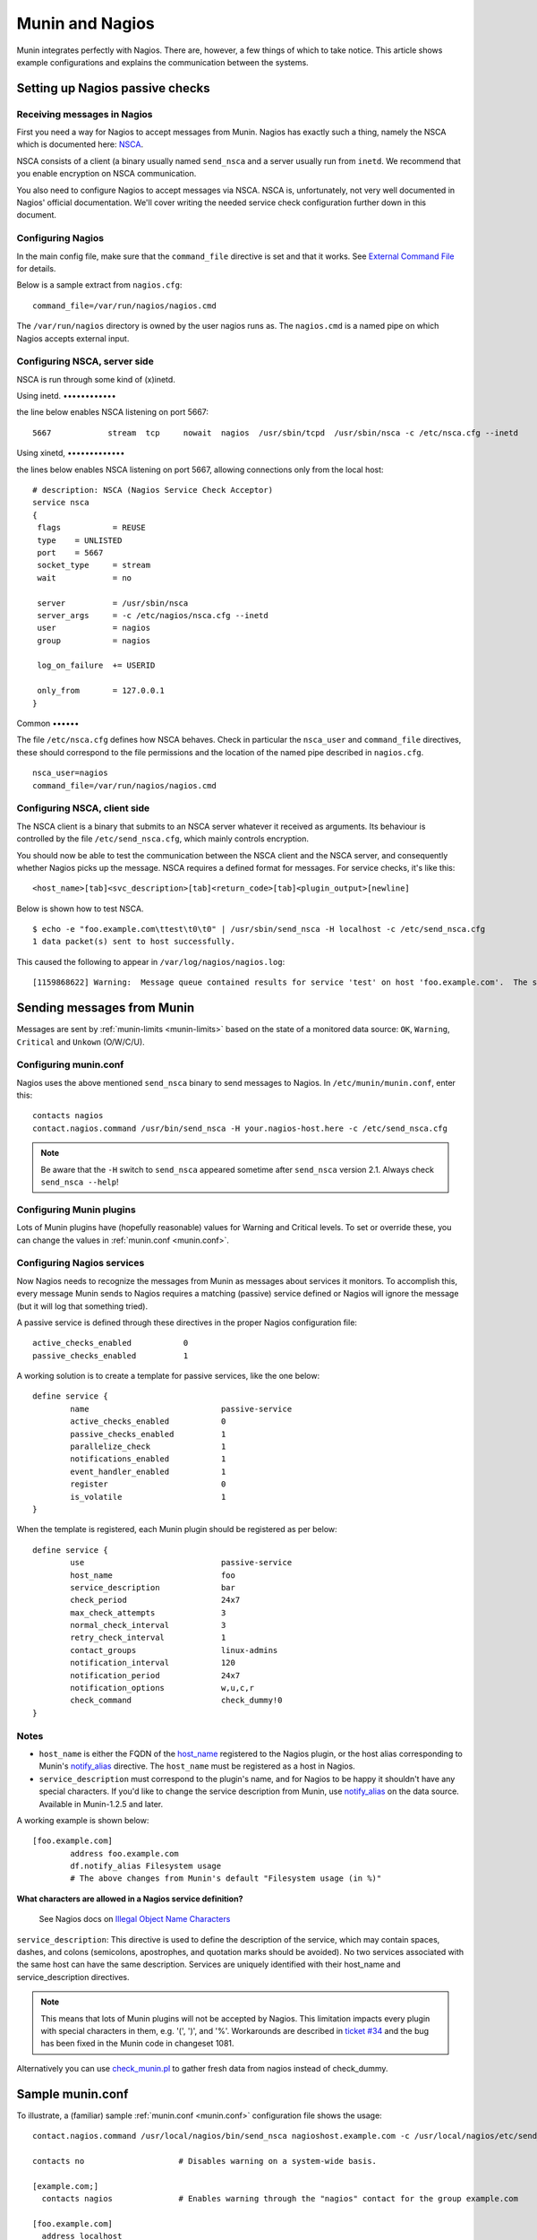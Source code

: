 .. _tutorial-nagios:

================
Munin and Nagios
================

Munin integrates perfectly with Nagios. There are, however,
a few things of which to take notice. This article shows example
configurations and explains the communication between the systems.

Setting up Nagios passive checks
================================

Receiving messages in Nagios
----------------------------

First you need a way for Nagios to accept messages from Munin.
Nagios has exactly such a thing, namely the NSCA which is documented here:
`NSCA <http://nagios.sourceforge.net/docs/nagioscore/3/en/addons.html#nsca>`_.

NSCA consists of a client (a binary usually named ``send_nsca`` and
a server usually run from ``inetd``. We recommend that you enable
encryption on NSCA communication.

You also need to configure Nagios to accept messages via NSCA.
NSCA is, unfortunately, not very well documented in Nagios'
official documentation. We'll cover writing the needed service check
configuration further down in this document.

Configuring Nagios
------------------

In the main config file, make sure that the ``command_file``
directive is set and that it works. See
`External Command File <http://nagios.sourceforge.net/docs/nagioscore/3/en/configmain.html#command_file>`_
for details.

Below is a sample extract from ``nagios.cfg``:

::

 command_file=/var/run/nagios/nagios.cmd

The ``/var/run/nagios`` directory is owned by the user nagios runs as.
The ``nagios.cmd`` is a named pipe on which Nagios accepts external input.


Configuring NSCA, server side
-----------------------------

NSCA is run through some kind of (x)inetd. 

Using inetd.
••••••••••••

the line below enables NSCA listening on port 5667::

 5667            stream  tcp     nowait  nagios  /usr/sbin/tcpd  /usr/sbin/nsca -c /etc/nsca.cfg --inetd

Using xinetd, 
•••••••••••••

the lines below enables NSCA listening on port 5667, allowing connections only from the local host::

 # description: NSCA (Nagios Service Check Acceptor)
 service nsca
 {
  flags           = REUSE
  type    = UNLISTED
  port    = 5667
  socket_type     = stream
  wait            = no

  server          = /usr/sbin/nsca
  server_args     = -c /etc/nagios/nsca.cfg --inetd
  user            = nagios
  group           = nagios

  log_on_failure  += USERID

  only_from       = 127.0.0.1
 }

Common
••••••

The file ``/etc/nsca.cfg`` defines how NSCA behaves.
Check in particular the ``nsca_user`` and ``command_file`` directives,
these should correspond to the file permissions and the
location of the named pipe described in ``nagios.cfg``.

::

 nsca_user=nagios
 command_file=/var/run/nagios/nagios.cmd


Configuring NSCA, client side
-----------------------------

The NSCA client is a binary that submits to an NSCA server whatever it
received as arguments. Its behaviour is controlled by the file
``/etc/send_nsca.cfg``, which mainly controls encryption.

You should now be able to test the communication between the NSCA client
and the NSCA server, and consequently whether Nagios picks up the message.
NSCA requires a defined format for messages. For service checks, it's like this:

::

 <host_name>[tab]<svc_description>[tab]<return_code>[tab]<plugin_output>[newline]

Below is shown how to test NSCA.

::

 $ echo -e "foo.example.com\ttest\t0\t0" | /usr/sbin/send_nsca -H localhost -c /etc/send_nsca.cfg
 1 data packet(s) sent to host successfully.


This caused the following to appear in ``/var/log/nagios/nagios.log``:

::

 [1159868622] Warning:  Message queue contained results for service 'test' on host 'foo.example.com'.  The service could not be found!


Sending messages from Munin
===========================

Messages are sent by :ref:`munin-limits <munin-limits>` based on the state of a monitored data source:
``OK``, ``Warning``, ``Critical`` and ``Unkown`` (O/W/C/U).

Configuring munin.conf
----------------------

Nagios uses the above mentioned ``send_nsca`` binary to send messages to Nagios.
In ``/etc/munin/munin.conf``, enter this:

::

 contacts nagios
 contact.nagios.command /usr/bin/send_nsca -H your.nagios-host.here -c /etc/send_nsca.cfg

.. note:: Be aware that the ``-H`` switch to ``send_nsca`` appeared sometime after ``send_nsca`` version 2.1. Always check ``send_nsca --help``!

Configuring Munin plugins
-------------------------

Lots of Munin plugins have (hopefully reasonable) values for
Warning and Critical levels. To set or override these,
you can change the values in :ref:`munin.conf <munin.conf>`.

Configuring Nagios services
---------------------------

Now Nagios needs to recognize the messages from Munin as messages
about services it monitors. To accomplish this, every message Munin
sends to Nagios requires a matching (passive) service defined or
Nagios will ignore the message (but it will log that something tried).

A passive service is defined through these directives in the proper Nagios configuration file:

::

 active_checks_enabled           0
 passive_checks_enabled          1


A working solution is to create a template for passive services, like the one below:

::

 define service {
         name                            passive-service
         active_checks_enabled           0
         passive_checks_enabled          1
         parallelize_check               1
         notifications_enabled           1
         event_handler_enabled           1
         register                        0
         is_volatile                     1
 }

When the template is registered, each Munin plugin should be registered as per below:

::

 define service {
         use                             passive-service
         host_name                       foo
         service_description             bar
         check_period                    24x7
         max_check_attempts              3
         normal_check_interval           3
         retry_check_interval            1
         contact_groups                  linux-admins
         notification_interval           120
         notification_period             24x7
         notification_options            w,u,c,r
         check_command                   check_dummy!0
 }

Notes
-----

- ``host_name`` is either the FQDN of the `host_name <http://munin-monitoring.org/wiki/host_name>`_
  registered to the Nagios plugin, or the host alias corresponding to Munin's
  `notify_alias <http://munin-monitoring.org/wiki/notify_alias>`_ directive.
  The ``host_name`` must be registered as a host in Nagios.

- ``service_description`` must correspond to the plugin's name, and for
  Nagios to be happy it shouldn't have any special characters.
  If you'd like to change the service description from Munin,
  use `notify_alias <http://munin-monitoring.org/wiki/notify_alias>`_
  on the data source. Available in Munin-1.2.5 and later.

A working example is shown below:

::

 [foo.example.com]
         address foo.example.com
         df.notify_alias Filesystem usage
         # The above changes from Munin's default "Filesystem usage (in %)"

**What characters are allowed in a Nagios service definition?**

 See Nagios docs on `Illegal Object Name Characters <http://nagios.sourceforge.net/docs/3_0/configmain.html#illegal_object_name_chars>`_

``service_description``: This directive is used to define the description of the service,
which may contain spaces, dashes, and colons (semicolons, apostrophes, and quotation
marks should be avoided). No two services associated with the same host
can have the same description. Services are uniquely identified with their host_name
and service_description directives.

.. note:: This means that lots of Munin plugins will not be accepted by Nagios.
   This limitation impacts every plugin with special characters in them,
   e.g. '(', ')', and '%'. Workarounds are described in
   `ticket #34 <http://munin-monitoring.org/ticket/34>`_ and the bug has been fixed
   in the Munin code in changeset 1081.

Alternatively you can use
`check_munin.pl <http://exchange.nagios.org/directory/Plugins/Uncategorized/Operating-Systems/Linux/check_munin_rrd/details>`_
to gather fresh data from nagios instead of check_dummy.


Sample munin.conf
=================

To illustrate, a (familiar) sample :ref:`munin.conf <munin.conf>` configuration file shows the usage:

::

 contact.nagios.command /usr/local/nagios/bin/send_nsca nagioshost.example.com -c /usr/local/nagios/etc/send_nsca.cfg -to 60

 contacts no                    # Disables warning on a system-wide basis.

 [example.com;]
   contacts nagios              # Enables warning through the "nagios" contact for the group example.com

 [foo.example.com]
   address localhost
   contacts no                  # Disables warning for all plugins on the host foo.example.com.

 [example.com;bar.example.com]
   address bar.example.com
   df.contacts no               # Disables warning on the df plugin only.
   df.notify_alias Disk usage   # Uses the title "Disk usage" when sending warnings through munin-limits
                                # Useful if the receiving end does not accept all kinds of characters
                                # NB: Only available in Munin-1.2.5 or with the patch described in ticket 34.

Setting up Nagios active checks
===============================

Use `check_munin.p <http://exchange.nagios.org/directory/Plugins/Uncategorized/Operating-Systems/Linux/check_munin_rrd/details>`_
to get data from munin-node directly into nagios and then use it as a regular check plugin.
Basically munin-node become a kind of snmp agent with a lot of preconfigured plugins.
